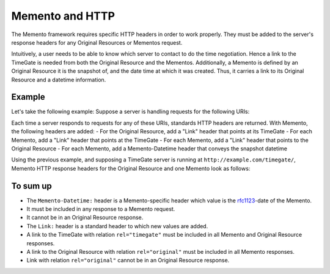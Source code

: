 .. _http_response_headers:

Memento and HTTP
================

The Memento framework requires specific HTTP headers in order to work
properly. They must be added to the server's response headers for any
Original Resources or Mementos request.

Intuitively, a user needs to be able to know which server to contact to
do the time negotiation. Hence a link to the TimeGate is needed from
both the Original Resource and the Mementos. Additionally, a Memento is
defined by an Original Resource it is the snapshot of, and the date time
at which it was created. Thus, it carries a link to its Original
Resource and a datetime information.

Example
-------

Let's take the following example: Suppose a server is handling requests
for the following URIs:

.. image:: uris_example.png

Each time a server responds to requests for any of these URIs, standards
HTTP headers are returned. With Memento, the following headers are
added: - For the Original Resource, add a "Link" header that points at
its TimeGate - For each Memento, add a "Link" header that points at the
TimeGate - For each Memento, add a "Link" header that points to the
Original Resource - For each Memento, add a Memento-Datetime header that
conveys the snapshot datetime

Using the previous example, and supposing a TimeGate server is running
at ``http://example.com/timegate/``, Memento HTTP response headers for
the Original Resource and one Memento look as follows:

.. image:: uris_example.png

To sum up
---------

-  The ``Memento-Datetime:`` header is a Memento-specific header which
   value is the `rfc1123 <http://tools.ietf.org/html/rfc1123>`__-date of
   the Memento.
-  It must be included in any response to a Memento request.
-  It cannot be in an Original Resource response.
-  The ``Link:`` header is a standard header to which new values are
   added.
-  A link to the TimeGate with relation ``rel="timegate"`` must be
   included in all Memento and Original Resource responses.
-  A link to the Original Resource with relation ``rel="original"`` must
   be included in all Memento responses.
-  Link with relation ``rel="original"`` cannot be in an Original
   Resource response.
